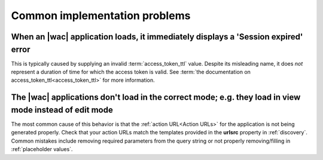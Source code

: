
..  _common issues:

Common implementation problems
==============================

When an |wac| application loads, it immediately displays a 'Session expired' error
----------------------------------------------------------------------------------

This is typically caused by supplying an invalid :term:`access_token_ttl` value. Despite its misleading name, it does
*not* represent a duration of time for which the access token is valid. See
:term:`the documentation on access_token_ttl<access_token_ttl>` for more information.


The |wac| applications don't load in the correct mode; e.g. they load in view mode instead of edit mode
-------------------------------------------------------------------------------------------------------

The most common cause of this behavior is that the :ref:`action URL<Action URLs>` for the application is not being
generated properly. Check that your action URLs match the templates provided in the **urlsrc** property in
:ref:`discovery`. Common mistakes include removing required parameters from the query string or not properly
removing/filling in :ref:`placeholder values`.
